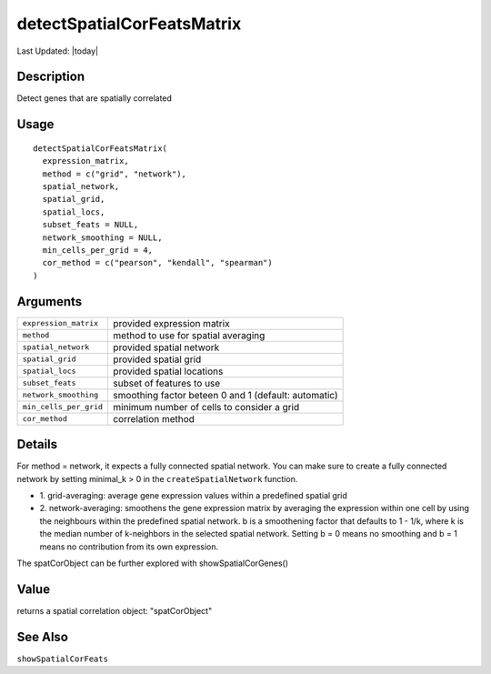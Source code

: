 detectSpatialCorFeatsMatrix
---------------------------

.. link-button:: https://github.com/drieslab/Giotto/tree/suite/R/spatial_genes.R#L3125
		:type: url
		:text: View Source Code
		:classes: btn-outline-primary btn-block

Last Updated: |today|

Description
~~~~~~~~~~~

Detect genes that are spatially correlated

Usage
~~~~~

::

   detectSpatialCorFeatsMatrix(
     expression_matrix,
     method = c("grid", "network"),
     spatial_network,
     spatial_grid,
     spatial_locs,
     subset_feats = NULL,
     network_smoothing = NULL,
     min_cells_per_grid = 4,
     cor_method = c("pearson", "kendall", "spearman")
   )

Arguments
~~~~~~~~~

+-----------------------------------+-----------------------------------+
| ``expression_matrix``             | provided expression matrix        |
+-----------------------------------+-----------------------------------+
| ``method``                        | method to use for spatial         |
|                                   | averaging                         |
+-----------------------------------+-----------------------------------+
| ``spatial_network``               | provided spatial network          |
+-----------------------------------+-----------------------------------+
| ``spatial_grid``                  | provided spatial grid             |
+-----------------------------------+-----------------------------------+
| ``spatial_locs``                  | provided spatial locations        |
+-----------------------------------+-----------------------------------+
| ``subset_feats``                  | subset of features to use         |
+-----------------------------------+-----------------------------------+
| ``network_smoothing``             | smoothing factor beteen 0 and 1   |
|                                   | (default: automatic)              |
+-----------------------------------+-----------------------------------+
| ``min_cells_per_grid``            | minimum number of cells to        |
|                                   | consider a grid                   |
+-----------------------------------+-----------------------------------+
| ``cor_method``                    | correlation method                |
+-----------------------------------+-----------------------------------+

Details
~~~~~~~

For method = network, it expects a fully connected spatial network. You
can make sure to create a fully connected network by setting minimal_k >
0 in the ``createSpatialNetwork`` function.

-  1. grid-averaging: average gene expression values within a predefined
   spatial grid

-  2. network-averaging: smoothens the gene expression matrix by
   averaging the expression within one cell by using the neighbours
   within the predefined spatial network. b is a smoothening factor that
   defaults to 1 - 1/k, where k is the median number of k-neighbors in
   the selected spatial network. Setting b = 0 means no smoothing and b
   = 1 means no contribution from its own expression.

The spatCorObject can be further explored with showSpatialCorGenes()

Value
~~~~~

returns a spatial correlation object: "spatCorObject"

See Also
~~~~~~~~

``showSpatialCorFeats``
